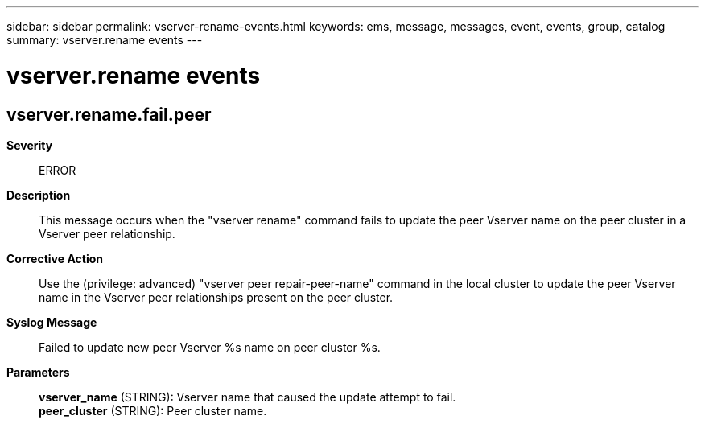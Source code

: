 ---
sidebar: sidebar
permalink: vserver-rename-events.html
keywords: ems, message, messages, event, events, group, catalog
summary: vserver.rename events
---

= vserver.rename events
:toclevels: 1
:hardbreaks:
:nofooter:
:icons: font
:linkattrs:
:imagesdir: ./media/

== vserver.rename.fail.peer
*Severity*::
ERROR
*Description*::
This message occurs when the "vserver rename" command fails to update the peer Vserver name on the peer cluster in a Vserver peer relationship.
*Corrective Action*::
Use the (privilege: advanced) "vserver peer repair-peer-name" command in the local cluster to update the peer Vserver name in the Vserver peer relationships present on the peer cluster.
*Syslog Message*::
Failed to update new peer Vserver %s name on peer cluster %s.
*Parameters*::
*vserver_name* (STRING): Vserver name that caused the update attempt to fail.
*peer_cluster* (STRING): Peer cluster name.
